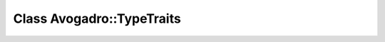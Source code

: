 Class Avogadro::TypeTraits
==========================

.. doxygenclass:: Avogadro::TypeTraits
   :members:
